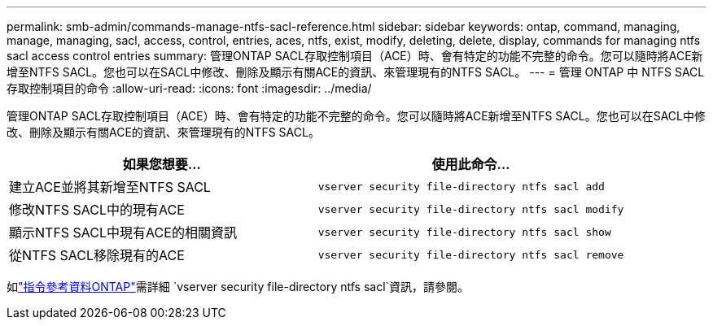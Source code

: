 ---
permalink: smb-admin/commands-manage-ntfs-sacl-reference.html 
sidebar: sidebar 
keywords: ontap, command, managing, manage, managing, sacl, access, control, entries, aces, ntfs, exist, modify, deleting, delete, display, commands for managing ntfs sacl access control entries 
summary: 管理ONTAP SACL存取控制項目（ACE）時、會有特定的功能不完整的命令。您可以隨時將ACE新增至NTFS SACL。您也可以在SACL中修改、刪除及顯示有關ACE的資訊、來管理現有的NTFS SACL。 
---
= 管理 ONTAP 中 NTFS SACL 存取控制項目的命令
:allow-uri-read: 
:icons: font
:imagesdir: ../media/


[role="lead"]
管理ONTAP SACL存取控制項目（ACE）時、會有特定的功能不完整的命令。您可以隨時將ACE新增至NTFS SACL。您也可以在SACL中修改、刪除及顯示有關ACE的資訊、來管理現有的NTFS SACL。

|===
| 如果您想要... | 使用此命令... 


 a| 
建立ACE並將其新增至NTFS SACL
 a| 
`vserver security file-directory ntfs sacl add`



 a| 
修改NTFS SACL中的現有ACE
 a| 
`vserver security file-directory ntfs sacl modify`



 a| 
顯示NTFS SACL中現有ACE的相關資訊
 a| 
`vserver security file-directory ntfs sacl show`



 a| 
從NTFS SACL移除現有的ACE
 a| 
`vserver security file-directory ntfs sacl remove`

|===
如link:https://docs.netapp.com/us-en/ontap-cli/search.html?q=vserver+security+file-directory+ntfs+sacl["指令參考資料ONTAP"^]需詳細 `vserver security file-directory ntfs sacl`資訊，請參閱。
